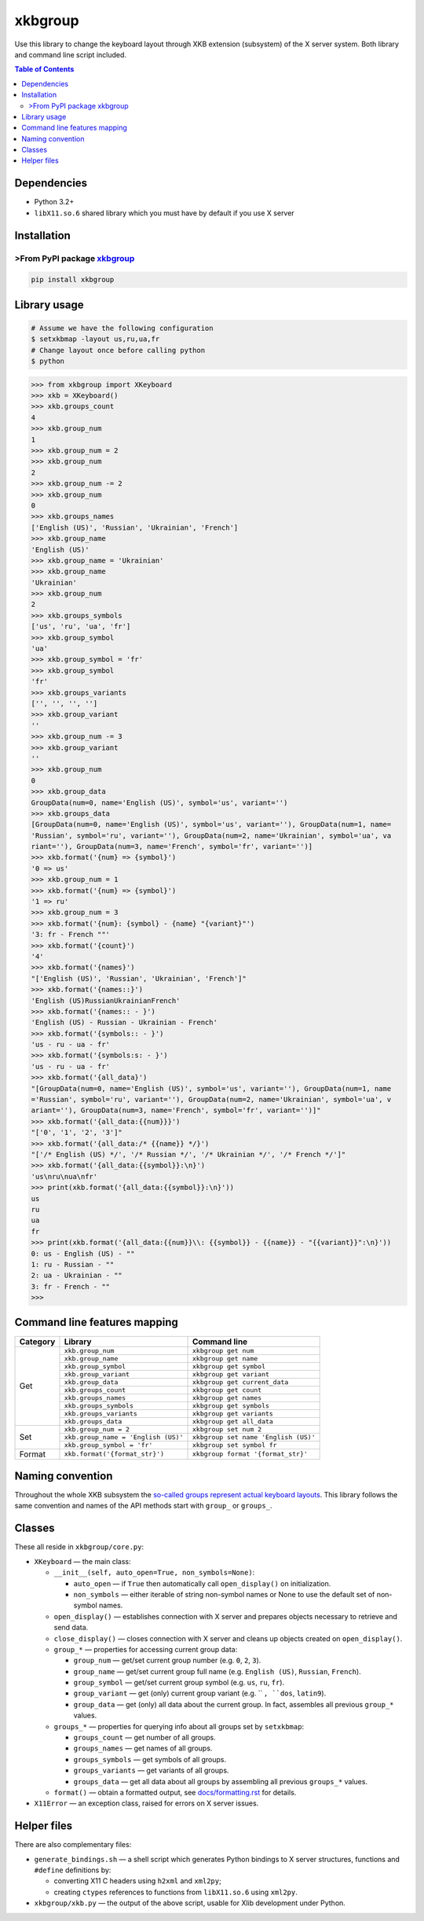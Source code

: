 ========
xkbgroup
========

.. image:: https://img.shields.io/badge/python-3.2+-blue.svg

.. image:: https://img.shields.io/pypi/v/xkbgroup.svg
    :target: https://pypi.python.org/pypi/xkbgroup

.. image:: https://img.shields.io/badge/license-MIT-blue.svg
    :target: https://github.com/hcpl/xkbgroup/blob/master/LICENSE

Use this library to change the keyboard layout through XKB extension (subsystem)
of the X server system. Both library and command line script included.


.. contents:: **Table of Contents**


Dependencies
------------

* Python 3.2+
* ``libX11.so.6`` shared library which you must have by default if you use
  X server


Installation
------------

>From PyPI package xkbgroup__
++++++++++++++++++++++++++++

__ https://pypi.python.org/pypi/xkbgroup

.. code-block:: sh

    pip install xkbgroup


Library usage
-------------

.. code-block:: sh

   # Assume we have the following configuration
   $ setxkbmap -layout us,ru,ua,fr
   # Change layout once before calling python
   $ python

.. code-block:: python

   >>> from xkbgroup import XKeyboard
   >>> xkb = XKeyboard()
   >>> xkb.groups_count
   4
   >>> xkb.group_num
   1
   >>> xkb.group_num = 2
   >>> xkb.group_num
   2
   >>> xkb.group_num -= 2
   >>> xkb.group_num
   0
   >>> xkb.groups_names
   ['English (US)', 'Russian', 'Ukrainian', 'French']
   >>> xkb.group_name
   'English (US)'
   >>> xkb.group_name = 'Ukrainian'
   >>> xkb.group_name
   'Ukrainian'
   >>> xkb.group_num
   2
   >>> xkb.groups_symbols
   ['us', 'ru', 'ua', 'fr']
   >>> xkb.group_symbol
   'ua'
   >>> xkb.group_symbol = 'fr'
   >>> xkb.group_symbol
   'fr'
   >>> xkb.groups_variants
   ['', '', '', '']
   >>> xkb.group_variant
   ''
   >>> xkb.group_num -= 3
   >>> xkb.group_variant
   ''
   >>> xkb.group_num
   0
   >>> xkb.group_data
   GroupData(num=0, name='English (US)', symbol='us', variant='')
   >>> xkb.groups_data
   [GroupData(num=0, name='English (US)', symbol='us', variant=''), GroupData(num=1, name=
   'Russian', symbol='ru', variant=''), GroupData(num=2, name='Ukrainian', symbol='ua', va
   riant=''), GroupData(num=3, name='French', symbol='fr', variant='')]
   >>> xkb.format('{num} => {symbol}')
   '0 => us'
   >>> xkb.group_num = 1
   >>> xkb.format('{num} => {symbol}')
   '1 => ru'
   >>> xkb.group_num = 3
   >>> xkb.format('{num}: {symbol} - {name} "{variant}"')
   '3: fr - French ""'
   >>> xkb.format('{count}')
   '4'
   >>> xkb.format('{names}')
   "['English (US)', 'Russian', 'Ukrainian', 'French']"
   >>> xkb.format('{names::}')
   'English (US)RussianUkrainianFrench'
   >>> xkb.format('{names:: - }')
   'English (US) - Russian - Ukrainian - French'
   >>> xkb.format('{symbols:: - }')
   'us - ru - ua - fr'
   >>> xkb.format('{symbols:s: - }')
   'us - ru - ua - fr'
   >>> xkb.format('{all_data}')
   "[GroupData(num=0, name='English (US)', symbol='us', variant=''), GroupData(num=1, name
   ='Russian', symbol='ru', variant=''), GroupData(num=2, name='Ukrainian', symbol='ua', v
   ariant=''), GroupData(num=3, name='French', symbol='fr', variant='')]"
   >>> xkb.format('{all_data:{{num}}}')
   "['0', '1', '2', '3']"
   >>> xkb.format('{all_data:/* {{name}} */}')
   "['/* English (US) */', '/* Russian */', '/* Ukrainian */', '/* French */']"
   >>> xkb.format('{all_data:{{symbol}}:\n}')
   'us\nru\nua\nfr'
   >>> print(xkb.format('{all_data:{{symbol}}:\n}'))
   us
   ru
   ua
   fr
   >>> print(xkb.format('{all_data:{{num}}\\: {{symbol}} - {{name}} - "{{variant}}":\n}'))
   0: us - English (US) - ""
   1: ru - Russian - ""
   2: ua - Ukrainian - ""
   3: fr - French - ""
   >>>


Command line features mapping
-----------------------------

+----------+-------------------------------------+--------------------------------------+
| Category |               Library               |            Command line              |
+==========+=====================================+======================================+
| Get      | ``xkb.group_num``                   | ``xkbgroup get num``                 |
|          +-------------------------------------+--------------------------------------+
|          | ``xkb.group_name``                  | ``xkbgroup get name``                |
|          +-------------------------------------+--------------------------------------+
|          | ``xkb.group_symbol``                | ``xkbgroup get symbol``              |
|          +-------------------------------------+--------------------------------------+
|          | ``xkb.group_variant``               | ``xkbgroup get variant``             |
|          +-------------------------------------+--------------------------------------+
|          | ``xkb.group_data``                  | ``xkbgroup get current_data``        |
|          +-------------------------------------+--------------------------------------+
|          | ``xkb.groups_count``                | ``xkbgroup get count``               |
|          +-------------------------------------+--------------------------------------+
|          | ``xkb.groups_names``                | ``xkbgroup get names``               |
|          +-------------------------------------+--------------------------------------+
|          | ``xkb.groups_symbols``              | ``xkbgroup get symbols``             |
|          +-------------------------------------+--------------------------------------+
|          | ``xkb.groups_variants``             | ``xkbgroup get variants``            |
|          +-------------------------------------+--------------------------------------+
|          | ``xkb.groups_data``                 | ``xkbgroup get all_data``            |
+----------+-------------------------------------+--------------------------------------+
| Set      | ``xkb.group_num = 2``               | ``xkbgroup set num 2``               |
|          +-------------------------------------+--------------------------------------+
|          | ``xkb.group_name = 'English (US)'`` | ``xkbgroup set name 'English (US)'`` |
|          +-------------------------------------+--------------------------------------+
|          | ``xkb.group_symbol = 'fr'``         | ``xkbgroup set symbol fr``           |
+----------+-------------------------------------+--------------------------------------+
| Format   | ``xkb.format('{format_str}')``      | ``xkbgroup format '{format_str}'``   |
+----------+-------------------------------------+--------------------------------------+


Naming convention
-----------------

Throughout the whole XKB subsystem the `so-called groups represent actual
keyboard layouts`__. This library follows the same convention and names of the
API methods start with ``group_`` or ``groups_``.

__ https://wiki.archlinux.org/index.php/X_KeyBoard_extension#Keycode_translation


Classes
-------

These all reside in ``xkbgroup/core.py``:

* ``XKeyboard`` — the main class:

  - ``__init__(self, auto_open=True, non_symbols=None)``:

    + ``auto_open`` — if ``True`` then automatically call ``open_display()``
      on initialization.
    + ``non_symbols`` — either iterable of string non-symbol names or None to
      use the default set of non-symbol names.
  - ``open_display()`` — establishes connection with X server and prepares
    objects necessary to retrieve and send data.
  - ``close_display()`` — closes connection with X server and cleans up
    objects created on ``open_display()``.
  - ``group_*`` — properties for accessing current group data:

    + ``group_num`` — get/set current group number
      (e.g. ``0``, ``2``, ``3``).
    + ``group_name`` — get/set current group full name
      (e.g. ``English (US)``, ``Russian``, ``French``).
    + ``group_symbol`` — get/set current group symbol
      (e.g. ``us``, ``ru``, ``fr``).
    + ``group_variant`` — get (only) current group variant
      (e.g. `` ``, ``dos``, ``latin9``).
    + ``group_data`` — get (only) all data about the current group.
      In fact, assembles all previous ``group_*`` values.
  - ``groups_*`` — properties for querying info about all groups set by
    ``setxkbmap``:

    + ``groups_count`` — get number of all groups.
    + ``groups_names`` — get names of all groups.
    + ``groups_symbols`` — get symbols of all groups.
    + ``groups_variants`` — get variants of all groups.
    + ``groups_data`` — get all data about all groups
      by assembling all previous ``groups_*`` values.

  - ``format()`` — obtain a formatted output, see `<docs/formatting.rst>`_
    for details.

* ``X11Error`` — an exception class, raised for errors on X server issues.


Helper files
------------

There are also complementary files:

* ``generate_bindings.sh`` — a shell script which generates Python bindings
  to X server structures, functions and ``#define`` definitions by:

  - converting X11 C headers using ``h2xml`` and ``xml2py``;
  - creating ``ctypes`` references to functions from ``libX11.so.6`` using
    ``xml2py``.

* ``xkbgroup/xkb.py`` — the output of the above script, usable for Xlib
  development under Python.


